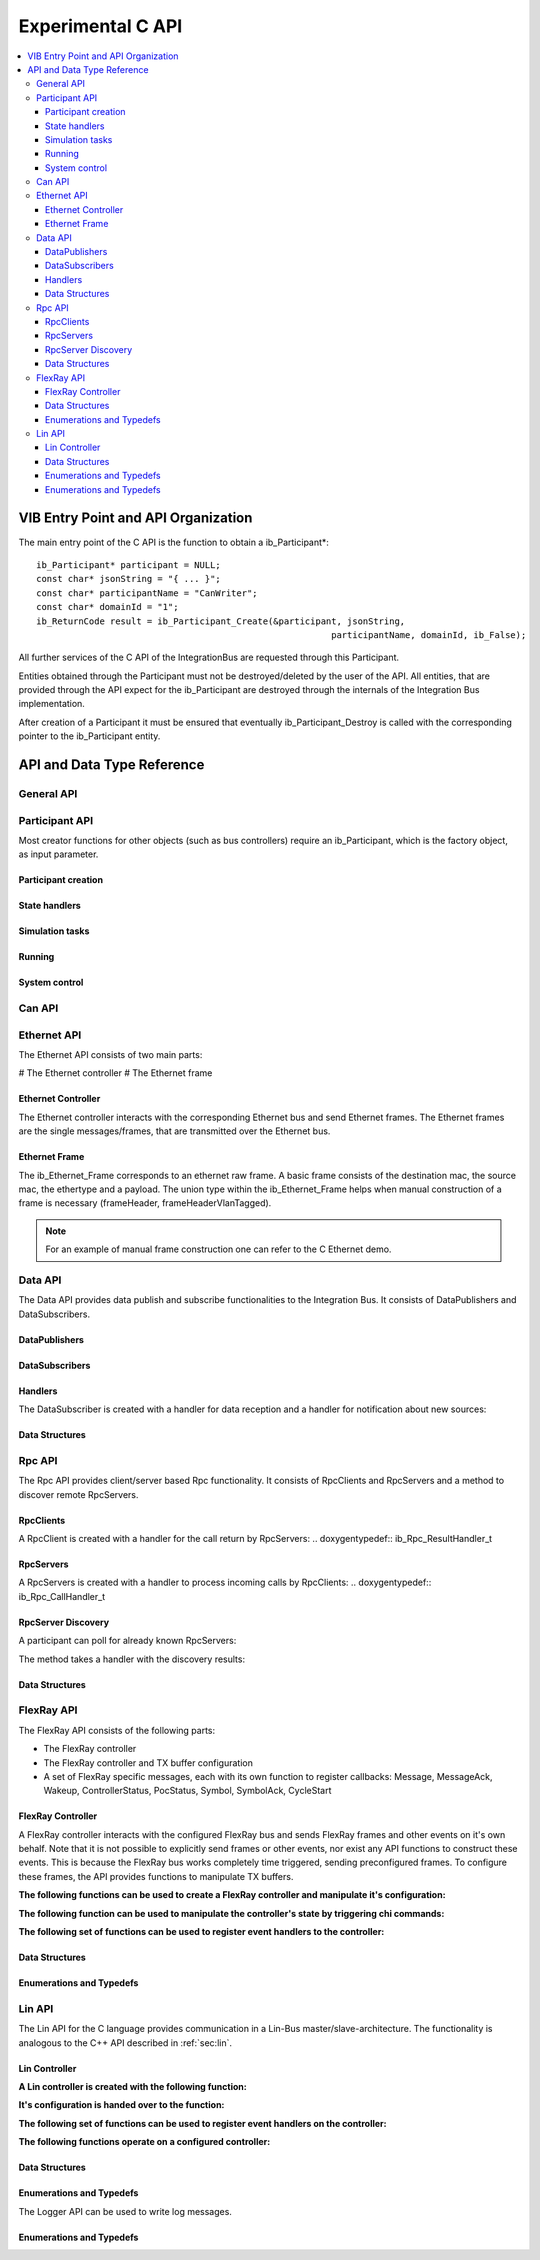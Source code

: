 .. _sec:capi:

===================
Experimental C API
===================

.. contents::
   :local:
   :depth: 3


.. highlight:: c

VIB Entry Point and API Organization
====================================

The main entry point of the C API is the function to obtain a ib_Participant*::

    ib_Participant* participant = NULL;
    const char* jsonString = "{ ... }";
    const char* participantName = "CanWriter";
    const char* domainId = "1";
    ib_ReturnCode result = ib_Participant_Create(&participant, jsonString,
                                                            participantName, domainId, ib_False);

All further services of the C API of the IntegrationBus are requested through this Participant.

Entities obtained through the Participant must not be destroyed/deleted by the user of the API.
All entities, that are provided through the API expect for the ib_Participant are destroyed through
the internals of the Integration Bus implementation.

After creation of a Participant it must be ensured that eventually ib_Participant_Destroy is called
with the corresponding pointer to the ib_Participant entity.


API and Data Type Reference
===========================

General API
-----------
.. doxygenfunction:: ib_ReturnCodeToString
.. doxygenfunction:: ib_GetLastErrorString

Participant API
-------------------------

Most creator functions for other objects (such as bus controllers) require an ib_Participant, 
which is the factory object, as input parameter.

Participant creation
~~~~~~~~~~~~~~~~~~~~
.. doxygenfunction:: ib_Participant_Create
.. doxygenfunction:: ib_Participant_Destroy

State handlers
~~~~~~~~~~~~~~
.. doxygenfunction:: ib_Participant_SetInitHandler
.. doxygenfunction:: ib_Participant_SetStopHandler
.. doxygenfunction:: ib_Participant_SetShutdownHandler

Simulation tasks
~~~~~~~~~~~~~~~~
.. doxygenfunction:: ib_Participant_SetPeriod
.. doxygenfunction:: ib_Participant_SetSimulationTask
.. doxygenfunction:: ib_Participant_SetSimulationTaskAsync
.. doxygenfunction:: ib_Participant_CompleteSimulationTask

Running
~~~~~~~
.. doxygenfunction:: ib_Participant_Run
.. doxygenfunction:: ib_Participant_RunAsync
.. doxygenfunction:: ib_Participant_WaitForRunAsyncToComplete

System control
~~~~~~~~~~~~~~
.. doxygenfunction:: ib_Participant_Initialize
.. doxygenfunction:: ib_Participant_ReInitialize
.. doxygenfunction:: ib_Participant_RunSimulation
.. doxygenfunction:: ib_Participant_StopSimulation
.. doxygenfunction:: ib_Participant_Pause
.. doxygenfunction:: ib_Participant_Continue
.. doxygenfunction:: ib_Participant_Shutdown
.. doxygenfunction:: ib_Participant_PrepareColdswap
.. doxygenfunction:: ib_Participant_ExecuteColdswap
.. doxygenfunction:: ib_Participant_GetParticipantState
.. doxygenfunction:: ib_Participant_GetSystemState
.. doxygenfunction:: ib_Participant_RegisterSystemStateHandler
.. doxygenfunction:: ib_Participant_RegisterParticipantStateHandler
.. doxygenfunction:: ib_Participant_SetRequiredParticipants


Can API
-------
.. doxygenfunction:: ib_Can_Controller_Create
.. doxygenfunction:: ib_Can_Controller_Start
.. doxygenfunction:: ib_Can_Controller_Stop
.. doxygenfunction:: ib_Can_Controller_Reset
.. doxygenfunction:: ib_Can_Controller_Sleep
.. doxygenfunction:: ib_Can_Controller_SendFrame
.. doxygenfunction:: ib_Can_Controller_SetBaudRate
.. doxygenfunction:: ib_Can_Controller_RegisterTransmitStatusHandler
.. doxygenfunction:: ib_Can_Controller_RegisterReceiveMessageHandler
.. doxygenfunction:: ib_Can_Controller_RegisterStateChangedHandler
.. doxygenfunction:: ib_Can_Controller_RegisterErrorStateChangedHandler

Ethernet API
------------
The Ethernet API consists of two main parts:

# The Ethernet controller
# The Ethernet frame

Ethernet Controller
~~~~~~~~~~~~~~~~~~~

The Ethernet controller interacts with the corresponding Ethernet bus and send Ethernet frames.
The Ethernet frames are the single messages/frames, that are transmitted over the Ethernet bus.

.. doxygenfunction:: ib_Ethernet_Controller_Create
.. doxygenfunction:: ib_Ethernet_Controller_Activate
.. doxygenfunction:: ib_Ethernet_Controller_Deactivate
.. doxygenfunction:: ib_Ethernet_Controller_RegisterReceiveMessageHandler
.. doxygenfunction:: ib_Ethernet_Controller_RegisterFrameAckHandler
.. doxygenfunction:: ib_Ethernet_Controller_RegisterStateChangedHandler
.. doxygenfunction:: ib_Ethernet_Controller_RegisterBitRateChangedHandler
.. doxygenfunction:: ib_Ethernet_Controller_SendFrame

Ethernet Frame
~~~~~~~~~~~~~~

The ib_Ethernet_Frame corresponds to an ethernet raw frame.
A basic frame consists of the destination mac, the source mac, the ethertype and a payload.
The union type within the ib_Ethernet_Frame helps when manual construction of a frame is necessary (frameHeader, frameHeaderVlanTagged).

.. note:: For an example of manual frame construction one can refer to the C Ethernet demo.

Data API
--------
The Data API provides data publish and subscribe functionalities to the Integration Bus. 
It consists of DataPublishers and DataSubscribers.

DataPublishers
~~~~~~~~~~~~~~
.. doxygenfunction:: ib_Data_Publisher_Create
.. doxygenfunction:: ib_Data_Publisher_Publish

DataSubscribers
~~~~~~~~~~~~~~~
.. doxygenfunction:: ib_Data_Subscriber_Create
.. doxygenfunction:: ib_Data_Subscriber_SetDefaultReceiveDataHandler
.. doxygenfunction:: ib_Data_Subscriber_RegisterSpecificDataHandler

Handlers
~~~~~~~~
The DataSubscriber is created with a handler for data reception and a handler
for notification about new sources:

.. doxygentypedef:: ib_Data_Handler_t
.. doxygentypedef:: ib_Data_NewDataSourceHandler_t

Data Structures
~~~~~~~~~~~~~~~
.. doxygenstruct:: ib_Data_ExchangeFormat
   :members:

Rpc API
-------
The Rpc API provides client/server based Rpc functionality. 
It consists of RpcClients and RpcServers and a method to discover remote RpcServers.

RpcClients
~~~~~~~~~~
.. doxygenfunction:: ib_Rpc_Client_Create
.. doxygenfunction:: ib_Rpc_Client_Call

A RpcClient is created with a handler for the call return by RpcServers:
.. doxygentypedef:: ib_Rpc_ResultHandler_t

RpcServers
~~~~~~~~~~
.. doxygenfunction:: ib_Rpc_Server_Create
.. doxygenfunction:: ib_Rpc_Server_SubmitResult

A RpcServers is created with a handler to process incoming calls by RpcClients:
.. doxygentypedef:: ib_Rpc_CallHandler_t

RpcServer Discovery
~~~~~~~~~~~~~~~~~~~

A participant can poll for already known RpcServers:

.. doxygenfunction:: ib_Rpc_DiscoverServers

The method takes a handler with the discovery results:

.. doxygentypedef:: ib_Rpc_DiscoveryResultHandler_t

Data Structures
~~~~~~~~~~~~~~~
.. doxygenstruct:: ib_Rpc_ExchangeFormat
   :members:
.. doxygenstruct:: ib_Rpc_DiscoveryResultList
   :members:
.. doxygentypedef:: ib_Rpc_CallHandle
.. doxygentypedef:: ib_Rpc_CallStatus

FlexRay API
-----------
The FlexRay API consists of the following parts:

* The FlexRay controller
* The FlexRay controller and TX buffer configuration
* A set of FlexRay specific messages, each with its own function to register callbacks: 
  Message, MessageAck, Wakeup, ControllerStatus, PocStatus, Symbol, SymbolAck, CycleStart
  
 
FlexRay Controller
~~~~~~~~~~~~~~~~~~
A FlexRay controller interacts with the configured FlexRay bus and sends FlexRay frames and other events on it's own behalf.
Note that it is not possible to explicitly send frames or other events, nor exist any API functions to construct these events.
This is because the FlexRay bus works completely time triggered, sending preconfigured frames.
To configure these frames, the API provides functions to manipulate TX buffers.

**The following functions can be used to create a FlexRay controller and manipulate it's configuration:**

.. doxygenfunction:: ib_FlexRay_Controller_Create
.. doxygenfunction:: ib_FlexRay_ControllerConfig_Create
.. doxygenfunction:: ib_FlexRay_Append_TxBufferConfig
.. doxygenfunction:: ib_FlexRay_Controller_Configure
.. doxygenfunction:: ib_FlexRay_Controller_ReconfigureTxBuffer
.. doxygenfunction:: ib_FlexRay_Controller_UpdateTxBuffer

**The following function can be used to manipulate the controller's state by triggering chi commands:**

.. doxygenfunction:: ib_FlexRay_Controller_ExecuteCmd

**The following set of functions can be used to register event handlers to the controller:**

.. doxygenfunction:: ib_FlexRay_Controller_RegisterMessageHandler
.. doxygenfunction:: ib_FlexRay_Controller_RegisterMessageAckHandler
.. doxygenfunction:: ib_FlexRay_Controller_RegisterWakeupHandler
.. doxygenfunction:: ib_FlexRay_Controller_RegisterPocStatusHandler
.. doxygenfunction:: ib_FlexRay_Controller_RegisterSymbolHandler
.. doxygenfunction:: ib_FlexRay_Controller_RegisterSymbolAckHandler
.. doxygenfunction:: ib_FlexRay_Controller_RegisterCycleStartHandler

Data Structures
~~~~~~~~~~~~~~~
.. doxygenstruct:: ib_FlexRay_Message
   :members:
.. doxygenstruct:: ib_FlexRay_MessageAck
   :members:
.. doxygenstruct:: ib_FlexRay_Symbol
   :members:
.. doxygenstruct:: ib_FlexRay_CycleStart
   :members:
.. doxygenstruct:: ib_FlexRay_ControllerStatus
   :members:
.. doxygenstruct:: ib_FlexRay_PocStatus
   :members:

Enumerations and Typedefs
~~~~~~~~~~~~~~~~~~~~~~~~~
.. doxygentypedef:: ib_FlexRay_MacroTick
.. doxygentypedef:: ib_FlexRay_MicroTick
.. doxygentypedef:: ib_FlexRay_ClockPeriod
.. doxygentypedef:: ib_FlexRay_Channel
.. doxygentypedef:: ib_FlexRay_SymbolPattern
.. doxygentypedef:: ib_FlexRay_ChiCommand
.. doxygentypedef:: ib_FlexRay_TransmissionMode
.. doxygentypedef:: ib_FlexRay_PocState
.. doxygentypedef:: ib_FlexRay_SlotModeType
.. doxygentypedef:: ib_FlexRay_ErrorModeType
.. doxygentypedef:: ib_FlexRay_StartupStateType
.. doxygentypedef:: ib_FlexRay_WakeupStatusType


Lin API
-------
The Lin API for the C language provides communication in a Lin-Bus master/slave-architecture. 
The functionality is analogous to the C++ API described in :ref:`sec:lin`.
  
Lin Controller
~~~~~~~~~~~~~~

**A Lin controller is created with the following function:**

.. doxygenfunction:: ib_Lin_Controller_Create

**It's configuration is handed over to the function:**

.. doxygenfunction:: ib_Lin_Controller_Init

**The following set of functions can be used to register event handlers on the controller:**

.. doxygenfunction:: ib_Lin_Controller_RegisterFrameStatusHandler
.. doxygenfunction:: ib_Lin_Controller_RegisterGoToSleepHandler
.. doxygenfunction:: ib_Lin_Controller_RegisterWakeupHandler

**The following functions operate on a configured controller:**

.. doxygenfunction:: ib_Lin_Controller_Status
.. doxygenfunction:: ib_Lin_Controller_SendFrame
.. doxygenfunction:: ib_Lin_Controller_SendFrameWithTimestamp
.. doxygenfunction:: ib_Lin_Controller_SendFrameHeader
.. doxygenfunction:: ib_Lin_Controller_SendFrameHeaderWithTimestamp
.. doxygenfunction:: ib_Lin_Controller_SetFrameResponse
.. doxygenfunction:: ib_Lin_Controller_SetFrameResponses
.. doxygenfunction:: ib_Lin_Controller_GoToSleep
.. doxygenfunction:: ib_Lin_Controller_GoToSleepInternal
.. doxygenfunction:: ib_Lin_Controller_Wakeup
.. doxygenfunction:: ib_Lin_Controller_WakeupInternal

Data Structures
~~~~~~~~~~~~~~~
.. doxygenstruct:: ib_Lin_ControllerConfig
   :members:
.. doxygenstruct:: ib_Lin_Frame
   :members:
.. doxygenstruct:: ib_Lin_FrameResponse
   :members:

Enumerations and Typedefs
~~~~~~~~~~~~~~~~~~~~~~~~~
.. doxygentypedef:: ib_Lin_Controller
.. doxygentypedef:: ib_Lin_ControllerStatus
.. doxygentypedef:: ib_Lin_ControllerMode
.. doxygentypedef:: ib_Lin_BaudRate
.. doxygentypedef:: ib_Lin_FrameResponseMode
.. doxygentypedef:: ib_Lin_Id
.. doxygentypedef:: ib_Lin_ChecksumModel
.. doxygentypedef:: ib_Lin_FrameResponseType
.. doxygentypedef:: ib_Lin_FrameStatus
.. doxygentypedef:: ib_Lin_DataLength

The Logger API can be used to write log messages.

.. doxygenfunction:: ib_Participant_GetLogger
.. doxygenfunction:: ib_Logger_Log

Enumerations and Typedefs
~~~~~~~~~~~~~~~~~~~~~~~~~~~~~~~~~~~~~~~~
.. doxygentypedef:: ib_LoggingLevel
